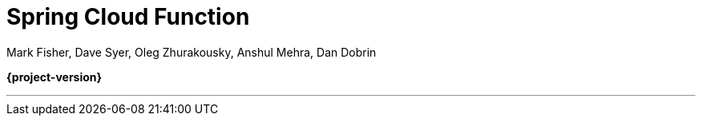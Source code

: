 [[spring-cloud-function]]
= Spring Cloud Function

Mark Fisher, Dave Syer, Oleg Zhurakousky, Anshul Mehra, Dan Dobrin

*{project-version}*

---

:github: https://github.com/spring-cloud/spring-cloud-function
:githubmaster: {github}/tree/master
:docslink: {githubmaster}/docs/src/main/asciidoc
:nofooter:
:branch: master

